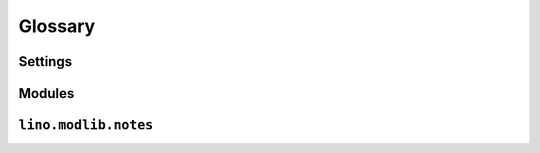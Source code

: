 ﻿Glossary
========


.. glossary::

  Tups
     The machine that is serving saffre-rumma.ee

  DSBE
     "Dienst für Sozial-Berufliche Eingliederung"     
     A public service in Eupen (Belgium) who will probably be the first user of a Lino application.


Settings
--------

.. setting:: USER_INTERFACES
  
   Lino-specific setting. See :doc:`/blog/2010/20100624`.
   

.. default-domain:: py

  
Modules
-------

.. module:: lino.reports
    :synopsis: Report and ReportHandle
    
.. class:: Report

  .. method:: do_setup()
  
    Sets up the report. Called once for each UI when web server starts up.
  
  

.. module:: lino.ui.extjsw
    :synopsis: UI using windowed ExtJS

.. module:: lino.ui.extjsu
    :synopsis: UI using non-windowed ExtJS and URL

.. module:: lino.utils.mixins

.. js:function:: Lino.notes.NoteTypes.grid()

    See :doc:`blog/2010/20100706`
   

.. module:: lino.modlib.notes.models

``lino.modlib.notes``
----------------------

.. class:: NoteType

  .. attribute:: print_method
  
    The print method to be used.
    
  .. attribute:: template
    
    The template to be used.